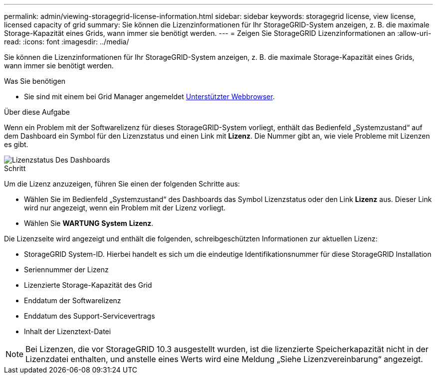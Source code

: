 ---
permalink: admin/viewing-storagegrid-license-information.html 
sidebar: sidebar 
keywords: storagegrid license, view license, licensed capacity of grid 
summary: Sie können die Lizenzinformationen für Ihr StorageGRID-System anzeigen, z. B. die maximale Storage-Kapazität eines Grids, wann immer sie benötigt werden. 
---
= Zeigen Sie StorageGRID Lizenzinformationen an
:allow-uri-read: 
:icons: font
:imagesdir: ../media/


[role="lead"]
Sie können die Lizenzinformationen für Ihr StorageGRID-System anzeigen, z. B. die maximale Storage-Kapazität eines Grids, wann immer sie benötigt werden.

.Was Sie benötigen
* Sie sind mit einem bei Grid Manager angemeldet xref:../admin/web-browser-requirements.adoc[Unterstützter Webbrowser].


.Über diese Aufgabe
Wenn ein Problem mit der Softwarelizenz für dieses StorageGRID-System vorliegt, enthält das Bedienfeld „Systemzustand“ auf dem Dashboard ein Symbol für den Lizenzstatus und einen Link mit *Lizenz*. Die Nummer gibt an, wie viele Probleme mit Lizenzen es gibt.

image::../media/dashboard_health_panel_license_status.png[Lizenzstatus Des Dashboards]

.Schritt
Um die Lizenz anzuzeigen, führen Sie einen der folgenden Schritte aus:

* Wählen Sie im Bedienfeld „Systemzustand“ des Dashboards das Symbol Lizenzstatus oder den Link *Lizenz* aus. Dieser Link wird nur angezeigt, wenn ein Problem mit der Lizenz vorliegt.
* Wählen Sie *WARTUNG* *System* *Lizenz*.


Die Lizenzseite wird angezeigt und enthält die folgenden, schreibgeschützten Informationen zur aktuellen Lizenz:

* StorageGRID System-ID. Hierbei handelt es sich um die eindeutige Identifikationsnummer für diese StorageGRID Installation
* Seriennummer der Lizenz
* Lizenzierte Storage-Kapazität des Grid
* Enddatum der Softwarelizenz
* Enddatum des Support-Servicevertrags
* Inhalt der Lizenztext-Datei



NOTE: Bei Lizenzen, die vor StorageGRID 10.3 ausgestellt wurden, ist die lizenzierte Speicherkapazität nicht in der Lizenzdatei enthalten, und anstelle eines Werts wird eine Meldung „Siehe Lizenzvereinbarung“ angezeigt.
